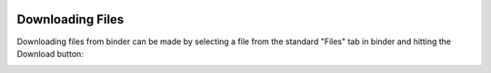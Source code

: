  .. _downloading-files-label:

 .. role:: bolditalic
  :class: bolditalic

.. role:: boldcode
  :class: boldcode

.. role:: italiccode
  :class: italiccode

=================
Downloading Files
=================

Downloading files from binder can be made by selecting a file from the standard "Files" tab in binder and hitting the Download button:

.. image:: _static/pics/linux_tutorial/download_from_binder.png
   :target: _static/pics/linux_tutorial/download_from_binder.png
   :alt: Steps to undertake to download a file from binder.